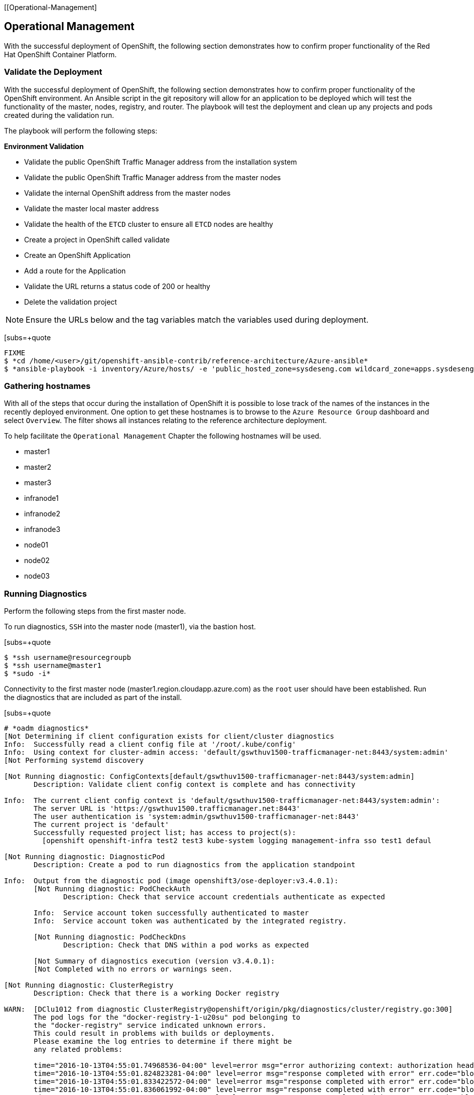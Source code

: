 [[Operational-Management]

== Operational Management

With the successful deployment of OpenShift, the following section demonstrates how to confirm proper functionality of the Red Hat OpenShift Container Platform.

=== Validate the Deployment

With the successful deployment of OpenShift, the following section demonstrates how to confirm proper functionality of the OpenShift environment. An Ansible script in the git repository will allow for an application to be deployed which will test the functionality of the master, nodes, registry, and router. The playbook will test the deployment and clean up any projects and pods created during the validation run.

The playbook will perform the following steps:

*Environment Validation*

* Validate the public OpenShift Traffic Manager address from the installation system
* Validate the public OpenShift Traffic Manager address from the master nodes
* Validate the internal OpenShift  address from the master nodes
* Validate the master local master address
* Validate the health of the `ETCD` cluster to ensure all `ETCD` nodes are healthy
* Create a project in OpenShift called validate
* Create an OpenShift Application
* Add a route for the Application
* Validate the URL returns a status code of 200 or healthy
* Delete the validation project


NOTE: Ensure the URLs below and the tag variables match the variables used during deployment.

[subs=+quote
----
FIXME
$ *cd /home/<user>/git/openshift-ansible-contrib/reference-architecture/Azure-ansible*
$ *ansible-playbook -i inventory/Azure/hosts/ -e 'public_hosted_zone=sysdeseng.com wildcard_zone=apps.sysdeseng.com console_port=443' playbooks/validation.yaml*
----

<<<

=== Gathering hostnames
With all of the steps that occur during the installation of OpenShift it is possible to lose track of the names of the instances in the recently deployed environment. One option to get these hostnames is to browse to the `Azure Resource Group` dashboard and select `Overview`. The filter shows all instances relating to the reference architecture deployment.

To help facilitate the `Operational Management` Chapter the following hostnames will be used.


* master1
* master2
* master3
* infranode1
* infranode2
* infranode3
* node01
* node02
* node03


=== Running Diagnostics

Perform the following steps from the first master node.

To run diagnostics, `SSH` into the  master node (master1), via the bastion host.

[subs=+quote
----
$ *ssh username@resourcegroupb
$ *ssh username@master1
$ *sudo -i*
----

<<<

Connectivity to the first master node (master1.region.cloudapp.azure.com) as the `root` user should have been established. Run the diagnostics that are included as part of the install.

[subs=+quote
----
# *oadm diagnostics*
[Not Determining if client configuration exists for client/cluster diagnostics
Info:  Successfully read a client config file at '/root/.kube/config'
Info:  Using context for cluster-admin access: 'default/gswthuv1500-trafficmanager-net:8443/system:admin'
[Not Performing systemd discovery

[Not Running diagnostic: ConfigContexts[default/gswthuv1500-trafficmanager-net:8443/system:admin]
       Description: Validate client config context is complete and has connectivity

Info:  The current client config context is 'default/gswthuv1500-trafficmanager-net:8443/system:admin':
       The server URL is 'https://gswthuv1500.trafficmanager.net:8443'
       The user authentication is 'system:admin/gswthuv1500-trafficmanager-net:8443'
       The current project is 'default'
       Successfully requested project list; has access to project(s):
         [openshift openshift-infra test2 test3 kube-system logging management-infra sso test1 defaul

[Not Running diagnostic: DiagnosticPod
       Description: Create a pod to run diagnostics from the application standpoint

Info:  Output from the diagnostic pod (image openshift3/ose-deployer:v3.4.0.1):
       [Not Running diagnostic: PodCheckAuth
              Description: Check that service account credentials authenticate as expected

       Info:  Service account token successfully authenticated to master
       Info:  Service account token was authenticated by the integrated registry.

       [Not Running diagnostic: PodCheckDns
              Description: Check that DNS within a pod works as expected

       [Not Summary of diagnostics execution (version v3.4.0.1):
       [Not Completed with no errors or warnings seen.

[Not Running diagnostic: ClusterRegistry
       Description: Check that there is a working Docker registry

WARN:  [DClu1012 from diagnostic ClusterRegistry@openshift/origin/pkg/diagnostics/cluster/registry.go:300]
       The pod logs for the "docker-registry-1-u20su" pod belonging to
       the "docker-registry" service indicated unknown errors.
       This could result in problems with builds or deployments.
       Please examine the log entries to determine if there might be
       any related problems:

       time="2016-10-13T04:55:01.74968536-04:00" level=error msg="error authorizing context: authorization header required" go.version=go1.6.2 http.request.host="172.30.231.201:5000" http.request.id=1f814b0c-86ec-4030-a6d6-637f8b2a8c76 http.request.method=GET http.request.remoteaddr="10.1.1.1:40236" http.request.uri="/v2/" http.request.useragent="docker/1.10.3 go/go1.6.2 git-commit/5206701-unsupported kernel/3.10.0-327.36.1.el7.x86_64 os/linux arch/amd64" instance.id=47cc9eaa-8140-44c3-af83-42ae74ada4a2
       time="2016-10-13T04:55:01.824823281-04:00" level=error msg="response completed with error" err.code="blob unknown" err.detail=sha256:99dd41655d8a45c2fb74f9eeb73e327b3ad4796f0ff0d602c575e32e9804baed err.message="blob unknown to registry" go.version=go1.6.2 http.request.host="172.30.231.201:5000" http.request.id=1853a0e8-057e-4dd7-a7ae-56f1bdac06c9 http.request.method=HEAD http.request.remoteaddr="10.1.1.1:40246" http.request.uri="/v2/test2/nodejs-mongodb-example/blobs/sha256:99dd41655d8a45c2fb74f9eeb73e327b3ad4796f0ff0d602c575e32e9804baed" http.request.useragent="docker/1.10.3 go/go1.6.2 git-commit/5206701-unsupported kernel/3.10.0-327.36.1.el7.x86_64 os/linux arch/amd64" http.response.contenttype="application/json; charset=utf-8" http.response.duration=47.997785ms http.response.status=404 http.response.written=157 instance.id=47cc9eaa-8140-44c3-af83-42ae74ada4a2 vars.digest="sha256:99dd41655d8a45c2fb74f9eeb73e327b3ad4796f0ff0d602c575e32e9804baed" vars.name="test2/nodejs-mongodb-example"
       time="2016-10-13T04:55:01.833422572-04:00" level=error msg="response completed with error" err.code="blob unknown" err.detail=sha256:2772ae0d9360d210b6349b96f9e340ec6cb6dafb813a87814f991f2119d4c862 err.message="blob unknown to registry" go.version=go1.6.2 http.request.host="172.30.231.201:5000" http.request.id=b3a065dc-f08d-42aa-9e17-4fb09fb56f67 http.request.method=HEAD http.request.remoteaddr="10.1.1.1:40244" http.request.uri="/v2/test2/nodejs-mongodb-example/blobs/sha256:2772ae0d9360d210b6349b96f9e340ec6cb6dafb813a87814f991f2119d4c862" http.request.useragent="docker/1.10.3 go/go1.6.2 git-commit/5206701-unsupported kernel/3.10.0-327.36.1.el7.x86_64 os/linux arch/amd64" http.response.contenttype="application/json; charset=utf-8" http.response.duration=53.702745ms http.response.status=404 http.response.written=157 instance.id=47cc9eaa-8140-44c3-af83-42ae74ada4a2 vars.digest="sha256:2772ae0d9360d210b6349b96f9e340ec6cb6dafb813a87814f991f2119d4c862" vars.name="test2/nodejs-mongodb-example"
       time="2016-10-13T04:55:01.836061992-04:00" level=error msg="response completed with error" err.code="blob unknown" err.detail=sha256:b970655b400177439b664c70d61f99182c0b5d4f1e848c1e4a2d2b525cb8c215 err.message="blob unknown to registry" go.version=go1.6.2 http.request.host="172.30.231.201:5000" http.request.id=cfada58e-9d54-4383-bb9a-67a1c8e0a086 http.request.method=HEAD http.request.remoteaddr="10.1.1.1:40242" http.request.uri="/v2/test2/nodejs-mongodb-example/blobs/sha256:b970655b400177439b664c70d61f99182c0b5d4f1e848c1e4a2d2b525cb8c215" http.request.useragent="docker/1.10.3 go/go1.6.2 git-commit/5206701-unsupported kernel/3.10.0-327.36.1.el7.x86_64 os/linux arch/amd64" http.response.contenttype="application/json; charset=utf-8" http.response.duration=47.66087ms http.response.status=404 http.response.written=157 instance.id=47cc9eaa-8140-44c3-af83-42ae74ada4a2 vars.digest="sha256:b970655b400177439b664c70d61f99182c0b5d4f1e848c1e4a2d2b525cb8c215" vars.name="test2/nodejs-mongodb-example"
       time="2016-10-13T04:55:01.846855684-04:00" level=error msg="response completed with error" err.code="blob unknown" err.detail=sha256:30cf2e26a24f2a8426cbe8444f8af2ecb7023bd468b05c1b6fd0b2797b0f9ff9 err.message="blob unknown to registry" go.version=go1.6.2 http.request.host="172.30.231.201:5000" http.request.id=761089cb-843f-4275-9254-deb19be2345c http.request.method=HEAD http.request.remoteaddr="10.1.1.1:40248" http.request.uri="/v2/test2/nodejs-mongodb-example/blobs/sha256:30cf2e26a24f2a8426cbe8444f8af2ecb7023bd468b05c1b6fd0b2797b0f9ff9" http.request.useragent="docker/1.10.3 go/go1.6.2 git-commit/5206701-unsupported kernel/3.10.0-327.36.1.el7.x86_64 os/linux arch/amd64" http.response.contenttype="application/json; charset=utf-8" http.response.duration=67.327966ms http.response.status=404 http.response.written=157 instance.id=47cc9eaa-8140-44c3-af83-42ae74ada4a2 vars.digest="sha256:30cf2e26a24f2a8426cbe8444f8af2ecb7023bd468b05c1b6fd0b2797b0f9ff9" vars.name="test2/nodejs-mongodb-example"
       time="2016-10-13T04:55:12.486222393-04:00" level=error msg="error authorizing context: authorization header required" go.version=go1.6.2 http.request.host="172.30.231.201:5000" http.request.id=069b7e6a-a45d-4613-a1b6-5adf43743853 http.request.method=GET http.request.remoteaddr="10.1.2.1:56120" http.request.uri="/v2/" http.request.useragent="docker/1.10.3 go/go1.6.2 git-commit/5206701-unsupported kernel/3.10.0-327.36.1.el7.x86_64 os/linux arch/amd64" instance.id=47cc9eaa-8140-44c3-af83-42ae74ada4a2
       time="2016-10-13T04:55:12.572092403-04:00" level=error msg="response completed with error" err.code="blob unknown" err.detail=sha256:f6db1d2870e85d05aa08cb2d769e18847e5dc321cda780c6d5952f8f52c922f9 err.message="blob unknown to registry" go.version=go1.6.2 http.request.host="172.30.231.201:5000" http.request.id=9aac8ea9-8c45-46e9-87cf-a3e74deaf6e3 http.request.method=HEAD http.request.remoteaddr="10.1.2.1:56126" http.request.uri="/v2/test1/cakephp-example/blobs/sha256:f6db1d2870e85d05aa08cb2d769e18847e5dc321cda780c6d5952f8f52c922f9" http.request.useragent="docker/1.10.3 go/go1.6.2 git-commit/5206701-unsupported kernel/3.10.0-327.36.1.el7.x86_64 os/linux arch/amd64" http.response.contenttype="application/json; charset=utf-8" http.response.duration=41.904008ms http.response.status=404 http.response.written=157 instance.id=47cc9eaa-8140-44c3-af83-42ae74ada4a2 vars.digest="sha256:f6db1d2870e85d05aa08cb2d769e18847e5dc321cda780c6d5952f8f52c922f9" vars.name="test1/cakephp-example"
       time="2016-10-13T04:55:12.575029037-04:00" level=error msg="response completed with error" err.code="blob unknown" err.detail=sha256:2772ae0d9360d210b6349b96f9e340ec6cb6dafb813a87814f991f2119d4c862 err.message="blob unknown to registry" go.version=go1.6.2 http.request.host="172.30.231.201:5000" http.request.id=15565809-e9ad-4fd6-b87f-7bb1dbcc9f6f http.request.method=HEAD http.request.remoteaddr="10.1.2.1:56128" http.request.uri="/v2/test1/cakephp-example/blobs/sha256:2772ae0d9360d210b6349b96f9e340ec6cb6dafb813a87814f991f2119d4c862" http.request.useragent="docker/1.10.3 go/go1.6.2 git-commit/5206701-unsupported kernel/3.10.0-327.36.1.el7.x86_64 os/linux arch/amd64" http.response.contenttype="application/json; charset=utf-8" http.response.duration=44.773839ms http.response.status=404 http.response.written=157 instance.id=47cc9eaa-8140-44c3-af83-42ae74ada4a2 vars.digest="sha256:2772ae0d9360d210b6349b96f9e340ec6cb6dafb813a87814f991f2119d4c862" vars.name="test1/cakephp-example"
       time="2016-10-13T04:55:12.587866821-04:00" level=error msg="response completed with error" err.code="blob unknown" err.detail=sha256:30cf2e26a24f2a8426cbe8444f8af2ecb7023bd468b05c1b6fd0b2797b0f9ff9 err.message="blob unknown to registry" go.version=go1.6.2 http.request.host="172.30.231.201:5000" http.request.id=98d8bee0-1657-445c-a853-42b03f5bc49e http.request.method=HEAD http.request.remoteaddr="10.1.2.1:56132" http.request.uri="/v2/test1/cakephp-example/blobs/sha256:30cf2e26a24f2a8426cbe8444f8af2ecb7023bd468b05c1b6fd0b2797b0f9ff9" http.request.useragent="docker/1.10.3 go/go1.6.2 git-commit/5206701-unsupported kernel/3.10.0-327.36.1.el7.x86_64 os/linux arch/amd64" http.response.contenttype="application/json; charset=utf-8" http.response.duration=42.255024ms http.response.status=404 http.response.written=157 instance.id=47cc9eaa-8140-44c3-af83-42ae74ada4a2 vars.digest="sha256:30cf2e26a24f2a8426cbe8444f8af2ecb7023bd468b05c1b6fd0b2797b0f9ff9" vars.name="test1/cakephp-example"
       time="2016-10-13T04:55:12.590817855-04:00" level=error msg="response completed with error" err.code="blob unknown" err.detail=sha256:99dd41655d8a45c2fb74f9eeb73e327b3ad4796f0ff0d602c575e32e9804baed err.message="blob unknown to registry" go.version=go1.6.2 http.request.host="172.30.231.201:5000" http.request.id=1f145a70-a39f-4f7d-815e-98771f1529ee http.request.method=HEAD http.request.remoteaddr="10.1.2.1:56130" http.request.uri="/v2/test1/cakephp-example/blobs/sha256:99dd41655d8a45c2fb74f9eeb73e327b3ad4796f0ff0d602c575e32e9804baed" http.request.useragent="docker/1.10.3 go/go1.6.2 git-commit/5206701-unsupported kernel/3.10.0-327.36.1.el7.x86_64 os/linux arch/amd64" http.response.contenttype="application/json; charset=utf-8" http.response.duration=41.28708ms http.response.status=404 http.response.written=157 instance.id=47cc9eaa-8140-44c3-af83-42ae74ada4a2 vars.digest="sha256:99dd41655d8a45c2fb74f9eeb73e327b3ad4796f0ff0d602c575e32e9804baed" vars.name="test1/cakephp-example"
       time="2016-10-13T04:56:53.723566821-04:00" level=error msg="response completed with error" err.code="blob unknown" err.detail=sha256:34c6b24178c3706bb024b4e5c4cbe73eb93be3ae9d89b87e8cd9909238a14d7f err.message="blob unknown to registry" go.version=go1.6.2 http.request.host="172.30.231.201:5000" http.request.id=2c877657-9277-4874-b11e-fc3443102cfb http.request.method=HEAD http.request.remoteaddr="10.1.1.1:40366" http.request.uri="/v2/test2/nodejs-mongodb-example/blobs/sha256:34c6b24178c3706bb024b4e5c4cbe73eb93be3ae9d89b87e8cd9909238a14d7f" http.request.useragent="docker/1.10.3 go/go1.6.2 git-commit/5206701-unsupported kernel/3.10.0-327.36.1.el7.x86_64 os/linux arch/amd64" http.response.contenttype="application/json; charset=utf-8" http.response.duration=32.28977ms http.response.status=404 http.response.written=157 instance.id=47cc9eaa-8140-44c3-af83-42ae74ada4a2 vars.digest="sha256:34c6b24178c3706bb024b4e5c4cbe73eb93be3ae9d89b87e8cd9909238a14d7f" vars.name="test2/nodejs-mongodb-example"
       time="2016-10-13T04:56:53.86125149-04:00" level=error msg="response completed with error" err.code=unknown err.detail="manifest invalid: manifest invalid" err.message="unknown error" go.version=go1.6.2 http.request.contenttype="application/vnd.docker.distribution.manifest.v2+json" http.request.host="172.30.231.201:5000" http.request.id=38223d7c-22b9-46d1-80dc-91e0ec7b3454 http.request.method=PUT http.request.remoteaddr="10.1.1.1:40376" http.request.uri="/v2/test2/nodejs-mongodb-example/manifests/latest" http.request.useragent="docker/1.10.3 go/go1.6.2 git-commit/5206701-unsupported kernel/3.10.0-327.36.1.el7.x86_64 os/linux arch/amd64" http.response.contenttype="application/json; charset=utf-8" http.response.duration=13.113797ms http.response.status=500 http.response.written=136 instance.id=47cc9eaa-8140-44c3-af83-42ae74ada4a2 vars.name="test2/nodejs-mongodb-example" vars.reference=latest
       time="2016-10-13T04:57:01.879168345-04:00" level=error msg="response completed with error" err.code="blob unknown" err.detail=sha256:023107a7a7e472743ff61bb01f20391c4b7e42d55601f89e890062f53311f20b err.message="blob unknown to registry" go.version=go1.6.2 http.request.host="172.30.231.201:5000" http.request.id=93e647bf-ce23-4b51-97f7-3f3338c2f85b http.request.method=HEAD http.request.remoteaddr="10.1.2.1:56304" http.request.uri="/v2/test1/cakephp-example/blobs/sha256:023107a7a7e472743ff61bb01f20391c4b7e42d55601f89e890062f53311f20b" http.request.useragent="docker/1.10.3 go/go1.6.2 git-commit/5206701-unsupported kernel/3.10.0-327.36.1.el7.x86_64 os/linux arch/amd64" http.response.contenttype="application/json; charset=utf-8" http.response.duration=29.372437ms http.response.status=404 http.response.written=157 instance.id=47cc9eaa-8140-44c3-af83-42ae74ada4a2 vars.digest="sha256:023107a7a7e472743ff61bb01f20391c4b7e42d55601f89e890062f53311f20b" vars.name="test1/cakephp-example"
       time="2016-10-13T04:57:02.023527217-04:00" level=error msg="response completed with error" err.code=unknown err.detail="manifest invalid: manifest invalid" err.message="unknown error" go.version=go1.6.2 http.request.contenttype="application/vnd.docker.distribution.manifest.v2+json" http.request.host="172.30.231.201:5000" http.request.id=82e258d8-5c13-422b-b103-5a5a08ec8a88 http.request.method=PUT http.request.remoteaddr="10.1.2.1:56316" http.request.uri="/v2/test1/cakephp-example/manifests/latest" http.request.useragent="docker/1.10.3 go/go1.6.2 git-commit/5206701-unsupported kernel/3.10.0-327.36.1.el7.x86_64 os/linux arch/amd64" http.response.contenttype="application/json; charset=utf-8" http.response.duration=15.341799ms http.response.status=500 http.response.written=136 instance.id=47cc9eaa-8140-44c3-af83-42ae74ada4a2 vars.name="test1/cakephp-example" vars.reference=latest
       time="2016-10-13T04:57:23.365903534-04:00" level=error msg="error authorizing context: authorization header required" go.version=go1.6.2 http.request.host="172.30.231.201:5000" http.request.id=1857ebce-6dae-4d84-936a-07b402e6c402 http.request.method=GET http.request.remoteaddr="10.1.2.1:56350" http.request.uri="/v2/" http.request.useragent="docker/1.10.3 go/go1.6.2 git-commit/5206701-unsupported kernel/3.10.0-327.36.1.el7.x86_64 os/linux arch/amd64" instance.id=47cc9eaa-8140-44c3-af83-42ae74ada4a2
       time="2016-10-13T04:57:26.696691184-04:00" level=error msg="error authorizing context: authorization header required" go.version=go1.6.2 http.request.host="172.30.231.201:5000" http.request.id=eb54b808-1ff0-48fb-be8c-cb55d08e3c7b http.request.method=GET http.request.remoteaddr="10.1.0.1:59808" http.request.uri="/v2/" http.request.useragent="docker/1.10.3 go/go1.6.2 git-commit/5206701-unsupported kernel/3.10.0-327.36.1.el7.x86_64 os/linux arch/amd64" instance.id=47cc9eaa-8140-44c3-af83-42ae74ada4a2

[Not Running diagnostic: ClusterRoleBindings
       Description: Check that the default ClusterRoleBindings are present and contain the expected subjects

Info:  clusterrolebinding/cluster-readers has more subjects than expected.

       Use the `oadm policy reconcile-cluster-role-bindings` command to update the role binding to remove extra subjects.

Info:  clusterrolebinding/cluster-readers has extra subject {ServiceAccount management-infra management-admin    }.

[Not Running diagnostic: ClusterRoles
       Description: Check that the default ClusterRoles are present and contain the expected permissions

[Not Running diagnostic: ClusterRouterName
       Description: Check there is a working router

[Not Running diagnostic: MasterNode
       Description: Check if master is also running node (for Open vSwitch)

WARN:  [DClu3004 from diagnostic MasterNode@openshift/origin/pkg/diagnostics/cluster/master_node.go:175]
       Unable to find a node matching the cluster server IP.
       This may indicate the master is not also running a node, and is unable
       to proxy to pods over the Open vSwitch SDN.

[Not Skipping diagnostic: MetricsApiProxy
       Description: Check the integrated heapster metrics can be reached via the API proxy
       Because: The heapster service does not exist in the openshift-infra project at this time,
       so it is not available for the Horizontal Pod Autoscaler to use as a source of metrics.

[Not Running diagnostic: NodeDefinitions
       Description: Check node records on master

WARN:  [DClu0003 from diagnostic NodeDefinition@openshift/origin/pkg/diagnostics/cluster/node_definitions.go:112]
       Node master1.1fk11uzmoc0ezp05izhjre5jfb.ix.internal.cloudapp.net is ready but is marked Unschedulable.
       This is usually set manually for administrative reasons.
       An administrator can mark the node schedulable with:
           oadm manage-node master1.1fk11uzmoc0ezp05izhjre5jfb.ix.internal.cloudapp.net --schedulable=true

       While in this state, pods should not be scheduled to deploy on the node.
       Existing pods will continue to run until completed or evacuated (see
       other options for 'oadm manage-node').

WARN:  [DClu0003 from diagnostic NodeDefinition@openshift/origin/pkg/diagnostics/cluster/node_definitions.go:112]
       Node master2.1fk11uzmoc0ezp05izhjre5jfb.ix.internal.cloudapp.net is ready but is marked Unschedulable.
       This is usually set manually for administrative reasons.
       An administrator can mark the node schedulable with:
           oadm manage-node master2.1fk11uzmoc0ezp05izhjre5jfb.ix.internal.cloudapp.net --schedulable=true

       While in this state, pods should not be scheduled to deploy on the node.
       Existing pods will continue to run until completed or evacuated (see
       other options for 'oadm manage-node').

WARN:  [DClu0003 from diagnostic NodeDefinition@openshift/origin/pkg/diagnostics/cluster/node_definitions.go:112]
       Node master3.1fk11uzmoc0ezp05izhjre5jfb.ix.internal.cloudapp.net is ready but is marked Unschedulable.
       This is usually set manually for administrative reasons.
       An administrator can mark the node schedulable with:
           oadm manage-node master3.1fk11uzmoc0ezp05izhjre5jfb.ix.internal.cloudapp.net --schedulable=true

       While in this state, pods should not be scheduled to deploy on the node.
       Existing pods will continue to run until completed or evacuated (see
       other options for 'oadm manage-node').

[Not Running diagnostic: ServiceExternalIPs
       Description: Check for existing services with ExternalIPs that are disallowed by master config

[Not Running diagnostic: AnalyzeLogs
       Description: Check for recent problems in systemd service logs

Info:  Checking journalctl logs for 'atomic-openshift-node' service
Info:  Checking journalctl logs for 'docker' service

[Not Running diagnostic: MasterConfigCheck
       Description: Check the master config file

WARN:  [DH0005 from diagnostic MasterConfigCheck@openshift/origin/pkg/diagnostics/host/check_master_config.go:52]
       Validation of master config file '/etc/origin/master/master-config.yaml' warned:
       assetConfig.loggingPublicURL: Invalid value: "": required to view aggregated container logs in the console
       assetConfig.metricsPublicURL: Invalid value: "": required to view cluster metrics in the console

[Not Running diagnostic: NodeConfigCheck
       Description: Check the node config file

Info:  Found a node config file: /etc/origin/node/node-config.yaml

[Not Running diagnostic: UnitStatus
       Description: Check status for related systemd units

[Not Summary of diagnostics execution (version v3.3.0.34):
[Not Warnings seen: 6
[root@master1 glennswes#

----

NOTE: The warnings will not cause issues in the environment

Based on the results of the diagnostics, actions can be taken to alleviate any issues.

=== Checking the Health of ETCD

This section focuses on the `ETCD` cluster. It describes the different commands to ensure the cluster is healthy. The internal `DNS` names of the nodes running `ETCD` must be used.

`SSH` into the first master node (master1). This must be done via bastion host _RESOURCEGROUPNAME_b@regionname.cloudapp.azure.com
Using the output of the command `hostname` issue the `etcdctl` command to confirm that the cluster is healthy.

[subs=+quote
----
$ *ssh azure-user@master01.southeastasia.cloudapp.azure.com*
$ *sudo -i*
----


[subs=+quote
----
# *hostname*
ip-10-20-1-106.azure.internal
# *etcdctl -C https://master1.southeastasia.cloudapp.azure.com:2379 --ca-file /etc/etcd/ca.crt --cert-file=/etc/origin/master/master.etcd-client.crt --key-file=/etc/origin/master/master.etcd-client.key cluster-health*
member 82c895b7b0de4330 is healthy: got healthy result from https://10.20.1.`06:2379
member c8e7ac98bb93fe8c is healthy: got healthy result from https://10.20.3.74:2379
member f7bbfc4285f239ba is healthy: got healthy result from https://10.20.2.157:2379
----

NOTE: In this configuration the `ETCD` services are distributed among the OpenShift master nodes.

=== Default Node Selector
As explained in section 2.12.4 node labels are an important part of the OpenShift environment. By default of the reference architecture installation, the default node selector is set to "role=apps" in `/etc/origin/master/master-config.yaml` on all of the master nodes.  This configuration parameter is set by the Ansible role openshift-default-selector on all masters and the master API service is restarted that is required when making any changes to the master configuration.

`SSH` into the first master node (master1) to verify the `defaultNodeSelector` is defined.

[subs=+quote
----
# *vi /etc/origin/master/master-config.yaml*
...omitted...
projectConfig:
  defaultNodeSelector: "role=app"
  projectRequestMessage: ""
  projectRequestTemplate: ""
...omitted...
----

NOTE: If making any changes to the master configuration then the master API service must be restarted or the configuration change will not take place. Any changes and the subsequent restart must be done on all masters.

=== Management of Maximum Pod Size
Quotas are set on ephemeral volumes within pods to prohibit a pod from becoming to large and impacting the node. There are three places where sizing restrictions should be set. When persistent volume claims are not set a pod has the ability to grow as large as the underlying filesystem will allow. The required modifcations are set by Ansible. The roles below will be the specific Ansible role that defines the parameters along with the locations on the nodes in which the parameters are set.


*Openshift Volume Quota*

At launch time user-data creates a xfs partition on the `/dev/xvdc` block device, adds an entry in fstab, and mounts the volume with the option of gquota. If gquota is not set the OpenShift node will not be able to start with the "perFSGroup" parameter defined below. This disk and configuration is done on the infrastructure and application nodes.  The configuration is not done on the masters due to the master nodes being unschedulable.

`SSH` into the first infrastructure node (ose-infra-node01.sysdeseng.com) to verify the entry exists within fstab.

[subs=+quote
----
# *vi /etc/fstab*
/dev/xvdc /var/lib/origin/openshift.local.volumes xfs gquota 0 0
----

*Docker Storage Setup*

The docker-storage-setup file is created at luanch time by user-data. This file tells the Docker service to use `/dev/xvdb` and create the volume group of `docker-vol`.  The extra Docker storage options ensures that a container can grow no larger than 3G.  Docker storage setup is performed on all master, infrastructure, and application nodes.

`SSH` into the first infrastructure node (infranode1) to verify `/etc/sysconfig/docker-storage-setup` matches the information below.

[subs=+quote
----
# vi /etc/sysconfig/docker-storage-setup
DEVS=/dev/xvdb
VG=docker-vol
DATA_SIZE=95%VG
EXTRA_DOCKER_STORAGE_OPTIONS="--storage-opt dm.basesize=3G"
----

*OpenShift Emptydir Quota*

The role openshift-emptydir-quota sets a parameter within the node configuration. The perFSGroup setting restricts the ephemeral emptyDir volume from growing larger than 512Mi.  This empty dir quota is done on the infrastructure and application nodes.  The configuration is not done on the masters due to the master nodes being unschedulable.

`SSH` into the first infrastructure node (ose-infra-node01.sysdeseng.com) to verify `/etc/origin/node/node-config.yml` matches the information below.

[subs=+quote
----
# *vi /etc/origin/node/node-config.yml*
...omitted...
volumeConfig:
  localQuota:
     perFSGroup: 512Mi
----

=== Yum Repositories
In section 2.3 Required Channels the specific repositories for a successful OpenShift installation were defined.  All systems except for the bastion host should have the same subscriptions. To verify subscriptions match those defined in Required Channels perfom the following. The repositories below are enabled during the rhsm-repos playbook during the installation. The installation will be unsuccessful if the repositories are missing from the system.

----
# *yum repolist*
Loaded plugins: amazon-id, rhui-lb, search-disabled-repos, subscription-manager
repo id                                                 repo name                                                        status
rhel-7-server-extras-rpms/x86_64                        Red Hat Enterprise Linux 7 Server - Extras (RPMs)                   249
rhel-7-server-ose-3.4-rpms/x86_64                       Red Hat OpenShift Enterprise 3.4 (RPMs)                             569
rhel-7-server-rpms/7Server/x86_64                       Red Hat Enterprise Linux 7 Server (RPMs)                         11,088
!rhui-REGION-client-config-server-7/x86_64              Red Hat Update Infrastructure 2.0 Client Configuration Server 7       6
!rhui-REGION-rhel-server-releases/7Server/x86_6         Red Hat Enterprise Linux Server 7 (RPMs)                         11,088
!rhui-REGION-rhel-server-rh-common/7Server/x86_         Red Hat Enterprise Linux Server 7 RH Common (RPMs)                  196
repolist: 23,196
----
NOTE: All rhui repositories are disabled and only those repositories defined in the Ansible role *rhsm-repos* are enabled.

=== Console Access

This section will cover logging into the OpenShift Container Platform management console via the GUI and the CLI. After logging in via one of these methods applications can then be deployed and managed.

==== Log into GUI console and deploy an application

Perform the following steps from the local workstation.

Open a browser and access  https://resourcegroupname.region.cloudapp.azure.com/console. The resourcegroupname is given in the ARM template, and region is the Azure zone selected during install. When logging into the OpenShift web interface the first time the page will redirect and prompt for GitHub credentials. Log into GitHub using an account that is a member of the Organization specified during the install.  Next, GitHub will prompt to grant access to authorize the login. If GitHub access is not granted the account will not be able to login to the OpenShift web console.

To deploy an application, click on the `New Project` button. Provide a `Name` and click `Create`. Next, deploy the `jenkins-ephemeral` instant app by clicking the corresponding box. Accept the defaults and click `Create`. Instructions along with a URL will be provided for how to access the application on the next screen. Click `Continue to Overview` and bring up the management page for the application. Click on the link provided and access the application to confirm functionality.

==== Log into CLI and Deploy an Application

Perform the following steps from your local workstation.

Install the `oc client` by visiting the public URL of the OpenShift deployment. For example, https://resourcegroupname.region.cloudapp.azure.com/console/command-line and click latest release. When directed to https://access.redhat.com, login with the valid Red Hat customer credentials and download the client relevant to the current workstation. Follow the instructions located on the production documentation site for https://docs.openshift.com/container-platform/3.3/cli_reference/get_started_cli.html[getting started with the cl.

A token is required to login using GitHub OAuth and OpenShift. The token is presented on the https://resourcegroupname.region.cloudapp.azure.com/console/command-line page. Click the click to show token hyperlink and perform the following on the workstation in which the oc client was installed.

[subs=+quote
----
$ *oc login https://resourcegroupname.region.cloudapp.azure.com --token=fEAjn7LnZE6v5SOocCSRVmUWGBNIIEKbjD9h-Fv7p09*
----


<<<
After the oc client is configured, create a new project and deploy an application.

[subs=+quote
----
$ *oc new-project test-app*

$ *oc new-app https://github.com/openshift/cakephp-ex.git --name=php*
--> Found image 2997627 (7 days old) in image stream "php" in project "openshift" under tag "5.6" for "php"

    Apache 2.4 with PHP 5.6
    -----------------------
    Platform for building and running PHP 5.6 applications

    Tags: builder, php, php56, rh-php56

    * The source repository appears to match: php
    * A source build using source code from https://github.com/openshift/cakephp-ex.git will be created
      * The resulting image will be pushed to image stream "php:latest"
    * This image will be deployed in deployment config "php"
    * Port 8080/tcp will be load balanced by service "php"
      * Other containers can access this service through the hostname "php"

--> Creating resources with label app=php ...
    imagestream "php" created
    buildconfig "php" created
    deploymentconfig "php" created
    service "php" created
--> Success
    Build scheduled, use 'oc logs -f bc/php' to track its progress.
    Run 'oc status' to view your app.


$ *oc expose service php*
route "php" exposed
----

<<<

Display the status of the application.

[subs=+quote
----
$ *oc status*
In project test-app on server https://resourcegroupname.region.cloudapp.azure.com

http://test-app.apps.sysdeseng.com to pod port 8080-tcp (svc/php)
  dc/php deploys istag/php:latest <- bc/php builds https://github.com/openshift/cakephp-ex.git with openshift/php:5.6
    deployment #1 deployed about a minute ago - 1 pod

1 warning identified, use 'oc status -v' to see details.
----

Access the application by accessing the URL provided by `oc status`.  The CakePHP application should be visible now.

=== Explore the Environment

==== List Nodes and Set Permissions

If you try to run the following command, it should fail.

[subs=+quote
----
# *oc get nodes --show-labels*
Error from server: User "user@redhat.com" cannot list all nodes in the cluster
----

The reason it is failing is because the permissions for that user are incorrect. Get the username and configure the permissions.

[subs=+quote
----
$ *oc whoAVMI*
----

Once the username has been established, log back into a master node and enable the appropriate permissions for your user. Perform the following step from the first master (ose-master01.sysdeseng.com).

[subs=+quote
----
# *oadm policy add-cluster-role-to-user cluster-admin user@redhat.com*
----

<<<

Attempt to list the nodes again and show the labels.

[subs=+quote
----
# *oc get nodes --show-labels*
NAME          STATUS                     AGE
infranode1    Ready                      16d
infranode2    Ready                      16d
infranode3    Ready                      16d
master1       Ready,SchedulingDisabled   16d
master2       Ready,SchedulingDisabled   16d
master3       Ready,SchedulingDisabled   16d
node01        Ready                      16d
node02        Ready                      16d
node03        Ready                      16d

----

==== List Router and Registry

List the router and registry by changing to the `default` project.

NOTE: Perform the following steps from your the workstation.

[subs=+quote
----
# *oc project default*
# *oc get all*
NAME                         REVISION        DESIRED       CURRENT   TRIGGERED BY
dc/docker-registry           1               2             2         config
dc/router                    1               2             2         config
NAME                         DESIRED         CURRENT       AGE
rc/docker-registry-1         2               2             10m
rc/router-1                  2               2             10m
NAME                         CLUSTER-IP      EXTERNAL-IP   PORT(S)                   AGE
svc/docker-registry          172.30.243.63   <none>        5000/TCP                  10m
svc/kubernetes               172.30.0.1      <none>        443/TCP,53/UDP,53/TCP     20m
svc/router                   172.30.224.41   <none>        80/TCP,443/TCP,1936/TCP   10m
NAME                         READY           STATUS        RESTARTS                  AGE
po/docker-registry-1-2a1ho   1/1             Running       0                         8m
po/docker-registry-1-krpix   1/1             Running       0                         8m
po/router-1-1g84e            1/1             Running       0                         8m
po/router-1-t84cy            1/1             Running       0                         8m

----

Observe the output of `oc get all`

<<<

==== Explore the Docker Registry
The OpenShift Ansible playbooks configure two infrastructure nodes that have two registries running. In order to understand the configuration and mapping process of the registry pods, the command 'oc describe' is used. Oc describe details how registries are configured and mapped to the Amazon `S3` buckets for storage. Using Oc describe should help explain how HA works in this environment.

NOTE: Perform the following steps from your the workstation.

[subs=+quote
----
$ *oc describe svc/docker-registry*
Name:			docker-registry
Namespace:		default
Labels:			docker-registry=default
Selector:		docker-registry=default
Type:			ClusterIP
IP:			172.30.110.31
Port:			5000-tcp	5000/TCP
Endpoints:		172.16.4.2:5000,172.16.4.3:5000
Session Affinity:	ClientIP
No events.
----

Notice that the registry has two `endpoints` listed. Each of those `endpoints` represents a Docker container. The `ClusterIP` listed is the actual ingress point for the registries.

<<<

The `oc` client allows similar functionality to the `docker` command. To find out more information about the registry storage perform the following.

[subs=+quote
----
# *oc get pods*
NAME                      READY     STATUS    RESTARTS   AGE
docker-registry-2-8b7c6   1/1       Running   0          2h
docker-registry-2-drhgz   1/1       Running   0          2h
----

[subs=+quote
----
# oc exec docker-registry-2-8b7c6 cat /etc/registryconfig/config.yml
version: 0.1
log:
  level: debug
http:
  addr: :5000
storage:
  cache:
    layerinfo: inmemory
  s3:
    accesskey: "AKIAJZO3LDPPKZFORUQQ"
    secretkey: "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"
    region: us-east-1
    bucket: "1476274760-openshift-docker-registry"
    encrypt: true
    secure: true
    v4auth: true
    rootdirectory: /registry
auth:
  openshift:
    realm: openshift
middleware:
  repository:
    - name: openshift
----

In the Azure, the registery will use a PV on Azure VHD volume.

==== Explore Docker Storage

This section will explore the Docker storage on an infrastructure node.

The example below can be performed on any node but for this example the infrastructure node(ose-infra-node01.sysdeseng.com) is used.

The output below verifies docker storage is not using a loop back device.
[subs=+quote
----
$ *docker info*
Containers: 2
 Running: 2
 Paused: 0
 Stopped: 0
Images: 4
Server Version: 1.10.3
Storage Driver: devicemapper
 Pool Name: docker--vol-docker--pool
 Pool Blocksize: 524.3 kB
 Base Device Size: 3.221 GB
 Backing Filesystem: xfs
 Data file:
 Metadata file:
 Data Space Used: 1.221 GB
 Data Space Total: 25.5 GB
 Data Space Available: 24.28 GB
 Metadata Space Used: 307.2 kB
 Metadata Space Total: 29.36 MB
 Metadata Space Available: 29.05 MB
 Udev Sync Supported: true
 Deferred Removal Enabled: true
 Deferred Deletion Enabled: true
 Deferred Deleted Device Count: 0
 Library Version: 1.02.107-RHEL7 (2016-06-09)
Execution Driver: native-0.2
Logging Driver: json-file
Plugins:
 Volume: local
 Network: bridge null host
 Authorization: rhel-push-plugin
Kernel Version: 3.10.0-327.10.1.el7.x86_64
Operating System: Employee SKU
OSType: linux
Architecture: x86_64
Number of Docker Hooks: 2
CPUs: 2
Total Memory: 7.389 GiB
Name: ip-10-20-3-46.azure.internal
ID: XDCD:7NAA:N2S5:AMYW:EF33:P2WM:NF5M:XOLN:JHAD:SIHC:IZXP:MOT3
WARNING: bridge-nf-call-iptables is disabled
WARNING: bridge-nf-call-ip6tables is disabled
Registries: registry.access.redhat.com (secure), docker.io (secure)
----

Verify 3 disks are attached to the instance. The disk `/dev/xvda` is used for the OS,
 `/dev/xvdb` is used for docker storage, and `/dev/xvdc` is used for emptyDir storage for containers
that do not use a persistent volume.

[subs=+quote
----
$ *fdisk -l*
WARNING: fdisk GPT support is currently new, and therefore in an experimental phase. Use at your own discretion.

Disk /dev/xvda: 26.8 GB, 26843545600 bytes, 52428800 sectors
Units = sectors of 1 * 512 = 512 bytes
Sector size (logical/physical): 512 bytes / 512 bytes
I/O size (minimum/optimal): 512 bytes / 512 bytes
Disk label type: gpt


#         Start          End    Size  Type            Name
 1         2048         4095      1M  BIOS boot parti
 2         4096     52428766     25G  Microsoft basic

Disk /dev/xvdc: 53.7 GB, 53687091200 bytes, 104857600 sectors
Units = sectors of 1 * 512 = 512 bytes
Sector size (logical/physical): 512 bytes / 512 bytes
I/O size (minimum/optimal): 512 bytes / 512 bytes


Disk /dev/xvdb: 26.8 GB, 26843545600 bytes, 52428800 sectors
Units = sectors of 1 * 512 = 512 bytes
Sector size (logical/physical): 512 bytes / 512 bytes
I/O size (minimum/optimal): 512 bytes / 512 bytes
Disk label type: dos
Disk identifier: 0x00000000

    Device Boot      Start         End      Blocks   Id  System
/dev/xvdb1            2048    52428799    26213376   8e  Linux LVM

Disk /dev/mapper/docker--vol-docker--pool_tmeta: 29 MB, 29360128 bytes, 57344 sectors
Units = sectors of 1 * 512 = 512 bytes
Sector size (logical/physical): 512 bytes / 512 bytes
I/O size (minimum/optimal): 512 bytes / 512 bytes


Disk /dev/mapper/docker--vol-docker--pool_tdata: 25.5 GB, 25497174016 bytes, 49799168 sectors
Units = sectors of 1 * 512 = 512 bytes
Sector size (logical/physical): 512 bytes / 512 bytes
I/O size (minimum/optimal): 512 bytes / 512 bytes


Disk /dev/mapper/docker--vol-docker--pool: 25.5 GB, 25497174016 bytes, 49799168 sectors
Units = sectors of 1 * 512 = 512 bytes
Sector size (logical/physical): 512 bytes / 512 bytes
I/O size (minimum/optimal): 131072 bytes / 524288 bytes


Disk /dev/mapper/docker-202:2-75507787-4a813770697f04b1a4e8f5cdaf29ff52073ea66b72a2fbe2546c469b479da9b5: 3221 MB, 3221225472 bytes, 6291456 sectors
Units = sectors of 1 * 512 = 512 bytes
Sector size (logical/physical): 512 bytes / 512 bytes
I/O size (minimum/optimal): 131072 bytes / 524288 bytes


Disk /dev/mapper/docker-202:2-75507787-260bda602f4e740451c428af19bfec870a47270f446ddf7cb427eee52caafdf6: 3221 MB, 3221225472 bytes, 6291456 sectors
Units = sectors of 1 * 512 = 512 bytes
Sector size (logical/physical): 512 bytes / 512 bytes
I/O size (minimum/optimal): 131072 bytes / 524288 bytes
----


==== Explore the Azure Load Balancers

As mentioned earlier in the document two `Traffic Managers` have been created. The purpose of this section is to encourage exploration of the `ELBs` that were created.

NOTE: Perform the following steps from the `Azure` web console.

On the main `Azure` dashboard, click on `Resource Groups` icon. Then select the resource group that corresponds with the OpenShift Deployment, and then find the Traffic Managers within the resource group. Select the `AppLB` load balancer and on the `Description` page note the `Port Configuration` and how it is configured. That is for the OpenShift application traffic.
There should be three master instances running with a `Status` of `Ok`. Next check the `Health Check` tab and the options that were configured.
Further details of the configuration can be viewed by exploring the Azure ARM templates to see exactly what was configured.

==== Explore the Azure Resource Group

As mentioned earlier in the document a Azure Resource Group was created. The purpose of this section is to encourage exploration of the `Resource Group` that was created.

NOTE: Perform the following steps from the `Azure` web console.

On the main Microsoft Azure console, click on `Resource Group`. Next on the left hand navigation panel select the `Your Resource Groups`.
Select the `Resource Group` recently created and explore the `Summary` tabs. Next, on the right hand navigation panel, explore the `Virtual Machines`, `Storage Accounts`, `Traffic Managers`, and `Networks`.
More detail can be looked at with the configuration by exploring the Ansible playbooks and ARM json Files to see exactly what was configured.

=== Persistent Volumes

`Persistent volumes` (pv) are OpenShift objects that allow for storage to be defined and then claimed by pods to allow for data persistence.
The PV volumes can only be mounted or claimed by one pod at a time. Mounting of `persistent volumes` is done by using a `persistent volume claim` (pvc).
This claim will mount the persistent storage to a specific directory within a pod. This directory is referred to as the `mountPath`.

In this reference architecture, the PV volumes are implemented via a storage server running on azure, using Azure VHD protocol. This allows a variety of sizes to be
implemented from small to large, and implements thin-provisioning to conserve space.
<<<



==== Creating a Persistent Volumes


Persistant Volumes are pre-created during the install process on the storage server. Additional PVs can be created using the ose_pv_create script
on the store server during install time. The first parameter is the storage group which already exists, the
second paremeter is the count of volumes you want to create, followed by the size in gigabytes. The volumes are thin provisioned in the volume group,
exported by Azure VHD, and attached via creating yml definition, and registered via oc command to a master automatically.


[subs=+quote
----
$ *ssh bastion*
$ *ssh store1*
$ ose_pv_create vg1 1 1

----

==== Creating a Persistent Volumes Claim

The `persistent volume claim` will change the pod from using `EmptyDir` non-persistent storage to storage backed by a persistent volume. To claim space from the `persistent volume` a database server will be used
to demonstrate a `persistent volume claim`.

[subs=+quote
----
$ *oc new-app --docker-image registry.access.redhat.com/openshift3/mysql-55-rhel7 --name=db -e 'MYSQL_USER=rcook,MYSQL_PASSWORD=d0nth@x,MYSQL_DATABASE=persistent'*

... ommitted ...

$ *oc get pods*
NAME         READY     STATUS    RESTARTS   AGE
db-1-dwa7o   1/1       Running   0          5m

$ *oc describe pod db-1-dwa7o*

... ommitted ...

Volumes:
  db-volume-1:
    Type:   EmptyDir (a temporary directory that shares a pod's lifetime)
    Medium:

... ommitted ...

$ *oc volume dc/db --add --overwrite --name=db-volume-1 --type=persistentVolumeClaim --claim-size=10Gi*
persistentvolumeclaims/pvc-ic0mu
deploymentconfigs/db

$ *oc get pvc*
NAME       STATUS    VOLUME       CAPACITY   ACCESSMODES   AGE
pvc-ic0mu  Bound     persistent   10Gi       RWO           4s

$ *oc get pods*
NAME         READY     STATUS    RESTARTS   AGE
db-2-0srls   1/1       Running   0          23s

$ *oc describe pod db-2-0srls*

.... ommitted ....

Volumes:
  db-volume-1:
    Type:   PersistentVolumeClaim (a reference to a PersistentVolumeClaim in the same namespace)
    ClaimName:  pvc-ic0mu
    ReadOnly:   false

.... ommitted ....

----

The above has created a database pod with a `persistent volume claim` named database and has attached the claim to the previously `EmptyDir` volume.

=== Testing Failure

In this section, reactions to failure are explored. After a sucessful install and some of the smoke tests noted above have been completed, failure testing is executed.

==== Generate a Master Outage

NOTE: Perform the following steps from the `Azure` web console and the OpenShift public URL.

Log into the `Azure` console.  On the dashboard, click on the `Resource Group` web service and then click `Overview`. Locate your running master02 instance, select it, right click and change the state to `stopped`.

Ensure the console can still be accessed by opening a browser and accessing openshift-master.sysdeseng.com. At this point, the cluster is in a degraded state because only 2/3 master nodes are running, but complete funcionality remains.

==== Observe the Behavior of `ETCD` with a Failed Master Node

`SSH` into the first master node (master1) from the bastion. Using the output of the command `hostname` issue the `etcdctl` command to confirm that the cluster is healthy.

[subs=+quote
----
$ *ssh user@master1*
$ *sudo -i*
----


[subs=+quote
----
# *hostname*
ip-10-20-1-106.azure.internal
# *etcdctl -C https://master1:2379 --ca-file /etc/etcd/ca.crt --cert-file=/etc/origin/master/master.etcd-client.crt --key-file=/etc/origin/master/master.etcd-client.key cluster-health*
failed to check the health of member 82c895b7b0de4330 on https://10.20.2.251:2379: Get https://10.20.1.251:2379/health: dial tcp 10.20.1.251:2379: i/o timeout
member 82c895b7b0de4330 is unreachable: [https://10.20.1.251:2379] are all unreachable
member c8e7ac98bb93fe8c is healthy: got healthy result from https://10.20.3.74:2379
member f7bbfc4285f239ba is healthy: got healthy result from https://10.20.1.106:2379
cluster is healthy
----

Notice how one member of the `ETCD` cluster is now unreachable. Restart master2 by following the same steps in the `Azure` web console as noted above.

==== Generate an Infrastruture Node outage

This section shows what to expect when an infrastructure node fails or is brought down intentionally.

===== Confirm Application Accessibility

NOTE: Perform the following steps from the browser on a local workstation.

Before bringing down an infrastructure node, check behavior and ensure things are working as expected. The goal of testing an infrastructure node outage is to see how the OpenShift routers and registries behave. Confirm the simple application deployed from before is still functional. If it is not, deploy a new version. Access the application to confirm connectivity. As a reminder, to find the required information the ensure the application is still running, list the projects, change to the project that the application is deployed in, get the status of the application which including the URL and access the application via that URL.

[subs=+quote
----
$ *oc get projects*
NAME               DISPLAY NAME   STATUS
openshift                         Active
openshift-infra                   Active
ttester                           Active
test-app1                         Active
default                           Active
management-infra                  Active

$ *oc project test-app1*
Now using project "test-app1" on server "https://openshift-master.sysdeseng.com".

$ *oc status*
In project test-app1 on server https://openshift-master.sysdeseng.com

http://php-test-app1.apps.sysdeseng.com to pod port 8080-tcp (svc/php-prod)
  dc/php-prod deploys istag/php-prod:latest <-
    bc/php-prod builds https://github.com/openshift/cakephp-ex.git with openshift/php:5.6
    deployment #1 deployed 27 minutes ago - 1 pod

1 warning identified, use 'oc status -v' to see details.
----

Open a browser and ensure the application is still accessible.

===== Confirm Registry Functionality

This section is another step to take before initiating the outage of the infrastructure node to ensure that the registry is functioning properly. The goal is to push to the OpenShift registry.

NOTE: Perform the following steps from a CLI on a local workstation and ensure that the oc client has been configured.

A token is needed so that the Docker registry can be logged into.

[subs=+quote
----
# *oc whoAVMI -t*
feAeAgL139uFFF_72bcJlboTv7gi_bo373kf1byaAT8
----

Pull a new docker image for the purposes of test pushing.

[subs=+quote
----
# *docker pull fedora/apache*
# *docker images*
----

Capture the registry endpoint. The `svc/docker-registry` shows the endpoint.

[subs=+quote
----
# *oc status*
In project default on server https://openshift-master.sysdeseng.com

svc/docker-registry - 172.30.237.147:5000
  dc/docker-registry deploys docker.io/openshift3/ose-docker-registry:v3.3.0.32
    deployment #2 deployed 51 minutes ago - 2 pods
    deployment #1 deployed 53 minutes ago

svc/kubernetes - 172.30.0.1 ports 443, 53->8053, 53->8053

svc/router - 172.30.144.227 ports 80, 443, 1936
  dc/router deploys docker.io/openshift3/ose-haproxy-router:v3.3.0.32
    deployment #1 deployed 55 minutes ago - 2 pods

View details with 'oc describe <resource>/<name>' or list everything with 'oc get all'.
----

Tag the docker image with the endpoint from the previous step.

[subs=+quote
----
# *docker tag docker.io/fedora/apache 172.30.110.31:5000/openshift/prodapache*
----

Check the images and ensure the newly tagged image is available.

[subs=+quote
----
# *docker images*
----

<<<

Issue a Docker login.

[subs=+quote
----
# *docker login -u prod@redhat.com -e prod@redhat.com -p _7yJcnXfeRtAbJVEaQwPwXreEhlV56TkgDwZ6UEUDWw 172.30.110.31:5000*
----

[subs=+quote
----
# *oadm policy add-role-to-user admin prod@redhat.com -n openshift*
# *oadm policy add-role-to-user system:registry prod@redhat.com*
# *oadm policy add-role-to-user system:image-builder prod@redhat.com*
----

Push the image to the OpenShift registry now.

[subs=+quote
----
# *docker push 172.30.110.222:5000/openshift/prodapache*
The push refers to a repository [172.30.110.222:5000/openshift/prodapach
389eb3601e55: Layer already exists
c56d9d429ea9: Layer already exists
2a6c028a91ff: Layer already exists
11284f349477: Layer already exists
6c992a0e818a: Layer already exists
latest: digest: sha256:ca66f8321243cce9c5dbab48dc79b7c31cf0e1d7e94984de61d37dfdac4e381f size: 6186
----

<<<

===== Get Location of Router and Registry.

NOTE: Perform the following steps from the CLI of a local workstation.

Change to the default OpenShift project and check the router and registry pod locations.

[subs=+quote
----
$ *oc project default*
Now using project "default" on server "https://openshift-master.sysdeseng.com".

$ *oc get pods*
NAME                      READY     STATUS    RESTARTS   AGE
docker-registry-2-gmvdr   1/1       Running   1          21h
docker-registry-2-jueep   1/1       Running   0          7h
router-1-6y5td            1/1       Running   1          21h
router-1-rlcwj            1/1       Running   1          21h

$ *oc describe pod docker-registry-2-jueep | grep -i node*
Node:		ip-10-30-1-17.azure.internal/10.30.1.17
$ *oc describe pod docker-registry-2-gmvdr | grep -i node*
Node:		ip-10-30-2-208.azure.internal/10.30.2.208
$ *oc describe pod router-1-6y5td | grep -i node*
Node:		ip-10-30-1-17.azure.internal/10.30.1.17
$ *oc describe pod router-1-rlcwj | grep -i node*
Node:		ip-10-30-2-208.azure.internal/10.30.2.208
----

===== Initiate the Failure and Confirm Functionality

NOTE: Perform the following steps from the `Azure` web console and a browser.

Log into the `Azure` console.  On the dashboard, click on the `Resource Group`.
Locate your running infra01 instance, select it, right click and change the state to `stopped`.
Wait a minute or two for the registry and pod to migrate over to infra01. Check the registry locations and confirm that they are on the same node.

[subs=+quote
----
$ *oc describe pod docker-registry-2-fw1et | grep -i node*
Node:		ip-10-30-2-208.azure.internal/10.30.2.208
$ *oc describe pod docker-registry-2-gmvdr | grep -i node*
Node:		ip-10-30-2-208.azure.internal/10.30.2.208
----

Follow the procedures above to ensure a Docker image can still be pushed to the registry now that infra01 is down.

// vim: set syntax=asciidoc:
